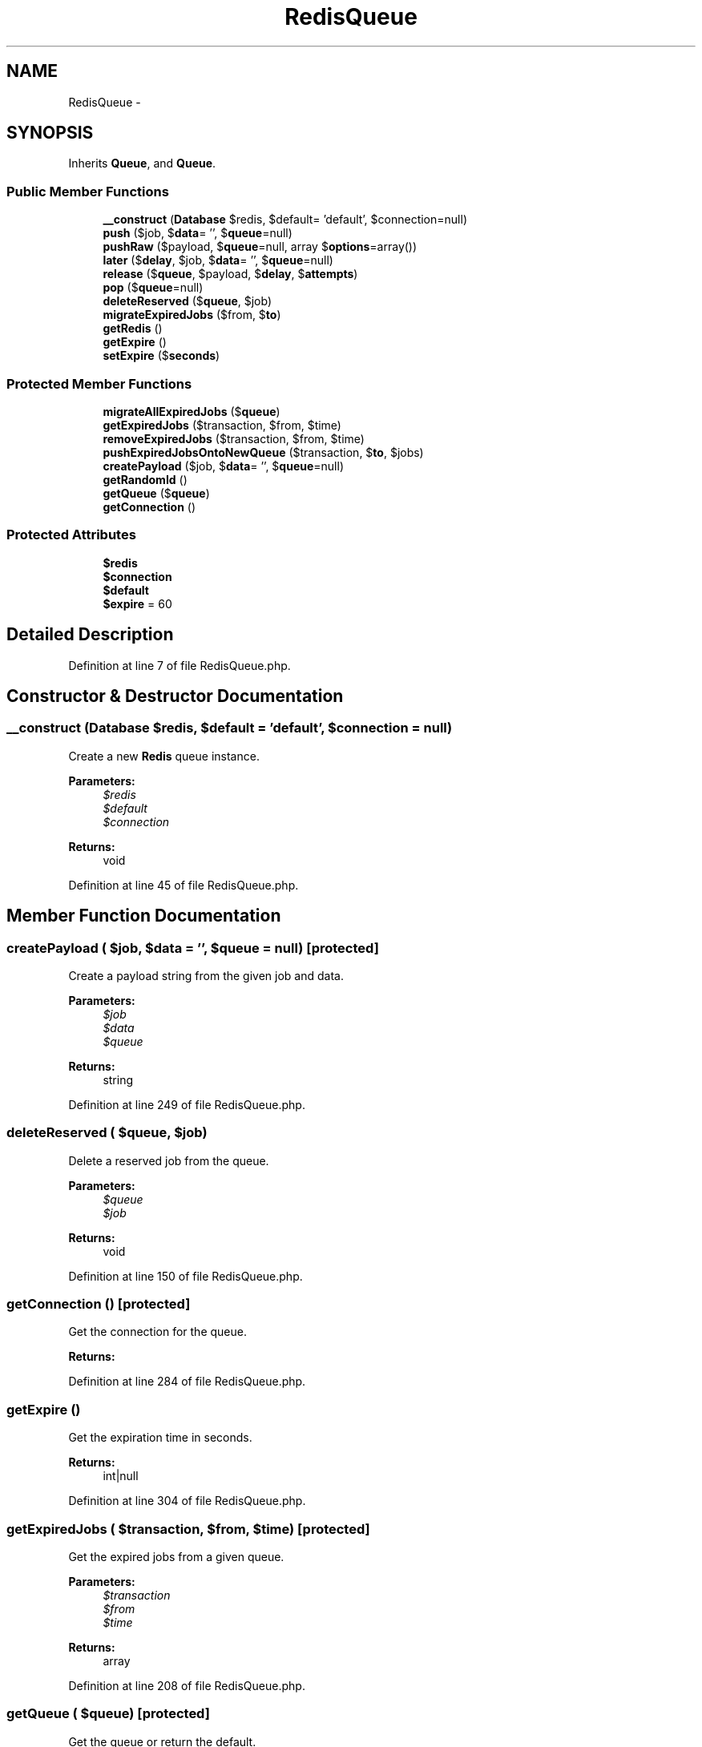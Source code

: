 .TH "RedisQueue" 3 "Tue Apr 14 2015" "Version 1.0" "VirtualSCADA" \" -*- nroff -*-
.ad l
.nh
.SH NAME
RedisQueue \- 
.SH SYNOPSIS
.br
.PP
.PP
Inherits \fBQueue\fP, and \fBQueue\fP\&.
.SS "Public Member Functions"

.in +1c
.ti -1c
.RI "\fB__construct\fP (\fBDatabase\fP $redis, $default= 'default', $connection=null)"
.br
.ti -1c
.RI "\fBpush\fP ($job, $\fBdata\fP= '', $\fBqueue\fP=null)"
.br
.ti -1c
.RI "\fBpushRaw\fP ($payload, $\fBqueue\fP=null, array $\fBoptions\fP=array())"
.br
.ti -1c
.RI "\fBlater\fP ($\fBdelay\fP, $job, $\fBdata\fP= '', $\fBqueue\fP=null)"
.br
.ti -1c
.RI "\fBrelease\fP ($\fBqueue\fP, $payload, $\fBdelay\fP, $\fBattempts\fP)"
.br
.ti -1c
.RI "\fBpop\fP ($\fBqueue\fP=null)"
.br
.ti -1c
.RI "\fBdeleteReserved\fP ($\fBqueue\fP, $job)"
.br
.ti -1c
.RI "\fBmigrateExpiredJobs\fP ($from, $\fBto\fP)"
.br
.ti -1c
.RI "\fBgetRedis\fP ()"
.br
.ti -1c
.RI "\fBgetExpire\fP ()"
.br
.ti -1c
.RI "\fBsetExpire\fP ($\fBseconds\fP)"
.br
.in -1c
.SS "Protected Member Functions"

.in +1c
.ti -1c
.RI "\fBmigrateAllExpiredJobs\fP ($\fBqueue\fP)"
.br
.ti -1c
.RI "\fBgetExpiredJobs\fP ($transaction, $from, $time)"
.br
.ti -1c
.RI "\fBremoveExpiredJobs\fP ($transaction, $from, $time)"
.br
.ti -1c
.RI "\fBpushExpiredJobsOntoNewQueue\fP ($transaction, $\fBto\fP, $jobs)"
.br
.ti -1c
.RI "\fBcreatePayload\fP ($job, $\fBdata\fP= '', $\fBqueue\fP=null)"
.br
.ti -1c
.RI "\fBgetRandomId\fP ()"
.br
.ti -1c
.RI "\fBgetQueue\fP ($\fBqueue\fP)"
.br
.ti -1c
.RI "\fBgetConnection\fP ()"
.br
.in -1c
.SS "Protected Attributes"

.in +1c
.ti -1c
.RI "\fB$redis\fP"
.br
.ti -1c
.RI "\fB$connection\fP"
.br
.ti -1c
.RI "\fB$default\fP"
.br
.ti -1c
.RI "\fB$expire\fP = 60"
.br
.in -1c
.SH "Detailed Description"
.PP 
Definition at line 7 of file RedisQueue\&.php\&.
.SH "Constructor & Destructor Documentation"
.PP 
.SS "__construct (\fBDatabase\fP $redis,  $default = \fC'default'\fP,  $connection = \fCnull\fP)"
Create a new \fBRedis\fP queue instance\&.
.PP
\fBParameters:\fP
.RS 4
\fI$redis\fP 
.br
\fI$default\fP 
.br
\fI$connection\fP 
.RE
.PP
\fBReturns:\fP
.RS 4
void 
.RE
.PP

.PP
Definition at line 45 of file RedisQueue\&.php\&.
.SH "Member Function Documentation"
.PP 
.SS "createPayload ( $job,  $data = \fC''\fP,  $queue = \fCnull\fP)\fC [protected]\fP"
Create a payload string from the given job and data\&.
.PP
\fBParameters:\fP
.RS 4
\fI$job\fP 
.br
\fI$data\fP 
.br
\fI$queue\fP 
.RE
.PP
\fBReturns:\fP
.RS 4
string 
.RE
.PP

.PP
Definition at line 249 of file RedisQueue\&.php\&.
.SS "deleteReserved ( $queue,  $job)"
Delete a reserved job from the queue\&.
.PP
\fBParameters:\fP
.RS 4
\fI$queue\fP 
.br
\fI$job\fP 
.RE
.PP
\fBReturns:\fP
.RS 4
void 
.RE
.PP

.PP
Definition at line 150 of file RedisQueue\&.php\&.
.SS "getConnection ()\fC [protected]\fP"
Get the connection for the queue\&.
.PP
\fBReturns:\fP
.RS 4
.RE
.PP

.PP
Definition at line 284 of file RedisQueue\&.php\&.
.SS "getExpire ()"
Get the expiration time in seconds\&.
.PP
\fBReturns:\fP
.RS 4
int|null 
.RE
.PP

.PP
Definition at line 304 of file RedisQueue\&.php\&.
.SS "getExpiredJobs ( $transaction,  $from,  $time)\fC [protected]\fP"
Get the expired jobs from a given queue\&.
.PP
\fBParameters:\fP
.RS 4
\fI$transaction\fP 
.br
\fI$from\fP 
.br
\fI$time\fP 
.RE
.PP
\fBReturns:\fP
.RS 4
array 
.RE
.PP

.PP
Definition at line 208 of file RedisQueue\&.php\&.
.SS "getQueue ( $queue)\fC [protected]\fP"
Get the queue or return the default\&.
.PP
\fBParameters:\fP
.RS 4
\fI$queue\fP 
.RE
.PP
\fBReturns:\fP
.RS 4
string 
.RE
.PP

.PP
Definition at line 274 of file RedisQueue\&.php\&.
.SS "getRandomId ()\fC [protected]\fP"
Get a random ID string\&.
.PP
\fBReturns:\fP
.RS 4
string 
.RE
.PP

.PP
Definition at line 263 of file RedisQueue\&.php\&.
.SS "getRedis ()"
Get the underlying \fBRedis\fP instance\&.
.PP
\fBReturns:\fP
.RS 4
.RE
.PP

.PP
Definition at line 294 of file RedisQueue\&.php\&.
.SS "later ( $delay,  $job,  $data = \fC''\fP,  $queue = \fCnull\fP)"
Push a new job onto the queue after a delay\&.
.PP
\fBParameters:\fP
.RS 4
\fI$delay\fP 
.br
\fI$job\fP 
.br
\fI$data\fP 
.br
\fI$queue\fP 
.RE
.PP
\fBReturns:\fP
.RS 4
void 
.RE
.PP

.PP
Implements \fBQueue\fP\&.
.PP
Definition at line 89 of file RedisQueue\&.php\&.
.SS "migrateAllExpiredJobs ( $queue)\fC [protected]\fP"
Migrate all of the waiting jobs in the queue\&.
.PP
\fBParameters:\fP
.RS 4
\fI$queue\fP 
.RE
.PP
\fBReturns:\fP
.RS 4
void 
.RE
.PP

.PP
Definition at line 161 of file RedisQueue\&.php\&.
.SS "migrateExpiredJobs ( $from,  $to)"
Migrate the delayed jobs that are ready to the regular queue\&.
.PP
\fBParameters:\fP
.RS 4
\fI$from\fP 
.br
\fI$to\fP 
.RE
.PP
\fBReturns:\fP
.RS 4
void 
.RE
.PP

.PP
Definition at line 175 of file RedisQueue\&.php\&.
.SS "pop ( $queue = \fCnull\fP)"
Pop the next job off of the queue\&.
.PP
\fBParameters:\fP
.RS 4
\fI$queue\fP 
.RE
.PP
\fBReturns:\fP
.RS 4
|null 
.RE
.PP

.PP
Implements \fBQueue\fP\&.
.PP
Definition at line 122 of file RedisQueue\&.php\&.
.SS "push ( $job,  $data = \fC''\fP,  $queue = \fCnull\fP)"
Push a new job onto the queue\&.
.PP
\fBParameters:\fP
.RS 4
\fI$job\fP 
.br
\fI$data\fP 
.br
\fI$queue\fP 
.RE
.PP
\fBReturns:\fP
.RS 4
void 
.RE
.PP

.PP
Implements \fBQueue\fP\&.
.PP
Definition at line 60 of file RedisQueue\&.php\&.
.SS "pushExpiredJobsOntoNewQueue ( $transaction,  $to,  $jobs)\fC [protected]\fP"
Push all of the given jobs onto another queue\&.
.PP
\fBParameters:\fP
.RS 4
\fI$transaction\fP 
.br
\fI$to\fP 
.br
\fI$jobs\fP 
.RE
.PP
\fBReturns:\fP
.RS 4
void 
.RE
.PP

.PP
Definition at line 236 of file RedisQueue\&.php\&.
.SS "pushRaw ( $payload,  $queue = \fCnull\fP, array $options = \fCarray()\fP)"
Push a raw payload onto the queue\&.
.PP
\fBParameters:\fP
.RS 4
\fI$payload\fP 
.br
\fI$queue\fP 
.br
\fI$options\fP 
.RE
.PP
\fBReturns:\fP
.RS 4
mixed 
.RE
.PP

.PP
Implements \fBQueue\fP\&.
.PP
Definition at line 73 of file RedisQueue\&.php\&.
.SS "release ( $queue,  $payload,  $delay,  $attempts)"
Release a reserved job back onto the queue\&.
.PP
\fBParameters:\fP
.RS 4
\fI$queue\fP 
.br
\fI$payload\fP 
.br
\fI$delay\fP 
.br
\fI$attempts\fP 
.RE
.PP
\fBReturns:\fP
.RS 4
void 
.RE
.PP

.PP
Definition at line 109 of file RedisQueue\&.php\&.
.SS "removeExpiredJobs ( $transaction,  $from,  $time)\fC [protected]\fP"
Remove the expired jobs from a given queue\&.
.PP
\fBParameters:\fP
.RS 4
\fI$transaction\fP 
.br
\fI$from\fP 
.br
\fI$time\fP 
.RE
.PP
\fBReturns:\fP
.RS 4
void 
.RE
.PP

.PP
Definition at line 221 of file RedisQueue\&.php\&.
.SS "setExpire ( $seconds)"
Set the expiration time in seconds\&.
.PP
\fBParameters:\fP
.RS 4
\fI$seconds\fP 
.RE
.PP
\fBReturns:\fP
.RS 4
void 
.RE
.PP

.PP
Definition at line 315 of file RedisQueue\&.php\&.
.SH "Field Documentation"
.PP 
.SS "$connection\fC [protected]\fP"

.PP
Definition at line 21 of file RedisQueue\&.php\&.
.SS "$default\fC [protected]\fP"

.PP
Definition at line 28 of file RedisQueue\&.php\&.
.SS "$expire = 60\fC [protected]\fP"

.PP
Definition at line 35 of file RedisQueue\&.php\&.
.SS "$redis\fC [protected]\fP"

.PP
Definition at line 14 of file RedisQueue\&.php\&.

.SH "Author"
.PP 
Generated automatically by Doxygen for VirtualSCADA from the source code\&.
